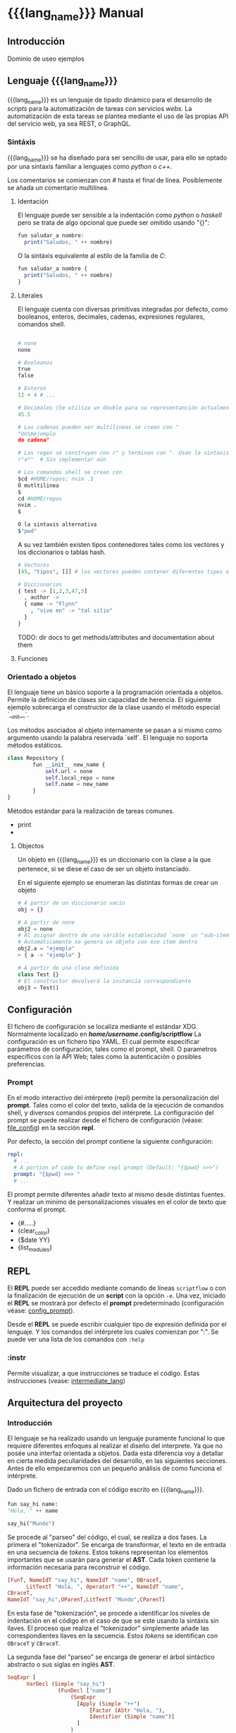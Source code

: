 #+MACRO: lang_name ScriptFlow
#+MACRO: lang scriptflow

* {{{lang_name}}} Manual

** Introducción

   Dominio de useo ejemplos

** Lenguaje {{{lang_name}}}

   {{{lang_name}}} es un lenguaje de tipado dinámico para el desarrollo de /scripts/ para la automatización de tareas
   con servicios /webs/. La automatización de esta tareas se plantea mediante el uso de las propias API del servicio web, ya sea REST, o GraphQL.

*** Sintáxis

    {{{lang_name}}} se ha diseñado para ser sencillo de usar, para ello se optado por una sintaxis familiar a lenguajes como
    /python/ o /c++/.

    Los comentarios se comienzan con /#/ hasta el final de linea.
    Posiblemente se añada un comentario multilínea.

**** Identación

     El lenguaje puede ser sensible a la indentación como /python/ o /haskell/ pero se trata de algo opcional que puede ser omitido usando "{}":

     #+BEGIN_SRC haskell
       fun saludar_a nombre:
         print("Saludos, " ++ nombre)
     #+END_SRC

     O la sintáxis equivalente al estilo de la familia de /C/:
     #+BEGIN_SRC haskell
       fun saludar_a nombre {
         print("Saludos, " ++ nombre)
       }
     #+END_SRC


**** Literales

     El lenguaje cuenta con diversas primitivas integradas por defecto, como
     booleanos, enteros, decimales, cadenas, expresiones regulares, comandos
     shell.

     #+BEGIN_SRC python

       # none
       none

       # Booleanos
       true
       false

       # Enteros
       12 + 4 # ...

       # Decimales (Se utiliza un double para su representanción actualmente)
       45.5

       # Las cadenas pueden ser multilineas se crean con "
       "Un\nejemplo
       de cadena"

       # Las regex se construyen con r" y terminan con ". Usan la sintaxis de PCRE.
       r"a*"  # Sin implementar aún

       # Los comandos shell se crean con
       $cd #HOME/repos; nvim .$
       Ó mutltilinea
       $
       cd #HOME/repos
       nvim .
       $

       O la sintaxis alternativa
       $"pwd"
     #+end_src

     A su vez también existen tipos contenedores tales como los vectores y los
     diccionarios o tablas hash.

     #+BEGIN_SRC python
       # Vectores
       [45, "tipos", []] # los vectores pueden contener diferentes tipos en el mismo vector

       # Diccionarios
       { test -> [1,2,3,47,5]
         , author ->
         { name -> "Flynn"
           , "vive en" -> "tal sitio"
         }
       }

     #+end_src

     TODO: dir docs to get methods/attributes and documentation about them



**** Funciones


*** Orientado a objetos

    El lenguaje tiene un básico soporte a la programación orientada a objetos. Permite la definición
    de clases sin capacidad de herencia. El siguiente ejemplo sobrecarga el constructor de la clase
    usando el método especial `__init__`.

    Los métodos asociados al objeto internamente se pasan a si mismo como argumento usando la palabra
    reservada `self`. El lenguaje no soporta métodos estáticos.


    #+BEGIN_SRC python
      class Repository {
              fun __init__ new_name {
                  self.url = none
                  self.local_repo = none
                  self.name = new_name
              }
      }
    #+end_src



    Métodos estándar para la realización de tareas comunes.
    - print
    -

**** Objectos
     Un objeto en {{{lang_name}}} es un diccionario con la clase a la que pertenece, si se diese el caso de ser
     un objeto instanciado.

     En el siguiente ejemplo se enumeran las distintas formas de crear un objeto
     #+BEGIN_SRC python
       # A partir de un diccionario vacío
       obj = {}

       # A partir de none
       obj2 = none
       # Al asignar dentro de una varible establecidad `none` un "sub-item".
       # Automáticamente se genera un objeto con ese item dentro
       obj2.a = "ejemplo"
       > { a -> "ejemplo" }

       # A partir de una clase definida
       class Test {}
       # El constructor devolverá la instancia correspondiente
       obj3 = Test()
     #+END_SRC

** Configuración

   <<file_config>>
   El fichero de configuración se localiza mediante el
   estándar XDG. Normalmente localizado en */home/username/.config/{{{lang}}}*
   La configuración es un fichero tipo YAML. El cual permite especificar
   parámetros de configuración, tales como el prompt, shell. O parametros
   específicos con la API Web; tales como la autenticación o posibles
   preferencias.

*** Prompt

    <<config_prompt>>
    En el modo interactivo del intérprete (repl) permite la personalización del
    *prompt*. Tales como el color del texto, salida de la ejecución de comandos
    shell, y diversos comandos propios del intérprete. La configuración del
    prompt se puede realizar desde el fichero de configuración (véase:
    [[file_config]]) en la sección *repl*.

    Por defecto, la sección del /prompt/ contiene la siguiente configuración:

    #+BEGIN_SRC yaml
        repl:
          # ...
          # A portion of code to define repl prompt (Default: "{$pwd} >>>")
          prompt: "{$pwd} >>> "
          # ...
    #+end_src

    El prompt permite diferentes añadir texto al mismo desde distintas fuentes.
    Y realizar un minimo de personalizaciones visuales en el color de texto que
    conforma el prompt.

    - {#.....}
    - {clear_color}
    - {$date YY}
    - {list_modules}

** REPL
   El *REPL* puede ser accedido mediante comando de líneas ~scriptflow~ o con la
   finalización de ejecución de un *script* con la opción ~-e~. Una vez,
   iniciado el *REPL* se mostrará por defecto el *prompt* predeterminado
   (configuración véase: [[config_prompt]]).

   Desde el *REPL* se puede escribir cualquier tipo de expresión definida por el
   lenguaje. Y los comandos del intérprete los cuales comienzan por ":". Se
   puede ver una lista de los comandos con ~:help~

*** :instr
    Permite visualizar, a que instrucciones se traduce el código. Estas
    instrucciones (vease: [[intermediate_lang]])

** Arquitectura del proyecto

*** Introducción

    El lenguaje se ha realizado usando un lenguaje puramente funcional lo que
    requiere diferentes enfoques al realizar el diseño del interprete. Ya que
    no posée una interfaz orientada a objetos. Dada esta diferencia voy a
    detallar en cierta medida peculiaridades del desarrollo, en las siguientes
    secciones. Antes de ello empezaremos con un pequeño análisis de como
    funciona el intérprete.

    Dado un fichero de entrada con el código escrito en {{{lang_name}}}.

    #+BEGIN_SRC python
      fun say_hi name:
      "Hola, " ++ name

      say_hi("Mundo")
    #+end_src


    Se procede al "parseo" del código, el cual, se realiza a dos fases. La primera el
    "tokenizador". Se encarga de transformar, el texto en de entrada en una
    secuencia de /tokens/. Estos tokens representan los elementos importantes
    que se usarán para generar el *AST*. Cada token contiene la información
    necesaria para reconstruir el código.

    #+BEGIN_SRC haskell
      [FunT, NameIdT "say_hi", NameIdT "name", OBraceT,
            LitTextT "Hola, ", OperatorT "++", NameIdT "name",
      CBraceT,
      NameIdT "say_hi",OParenT,LitTextT "Mundo",CParenT]
    #+end_src

    En esta fase de "tokenización", se procede a identificar los niveles de
    indentación en el código en el caso de que se este usando la sintáxis sin
    llaves. El proceso que realiza el "tokenizador" simplemente añade las
    correspondientes llaves en la secuencia. Estos /tokens/ se identifican con
    ~OBraceT~ y ~CBraceT~.

    La segunda fase del "parseo" se encarga de generar el árbol sintáctico
    abstracto o sus siglas en inglés *AST*.

    #+BEGIN_SRC haskell
      SeqExpr [
            VarDecl (Simple "say_hi")
                      (FunDecl ["name"]
                          (SeqExpr
                            [Apply (Simple "++")
                                [Factor (AStr "Hola, "),
                                Identifier (Simple "name")]
                            ]
                          )
                        )
            ,
            Apply (Simple "say_hi")
                  [SeqExpr [Factor (AStr "Mundo")]]
      ]
    #+end_src

    La salida del *AST* está simplificada, ya que se tiene que guardar
    información de la posición dentro del fichero (columna, fila, y offset)
    de cada elemento del *AST*.

    Este proceso se realiza mediante un *parser combinador*, el cual se comporta de
    forma parecida a los *PEGs*. Un ejemplo simplificado es la definción de
    una función:

    #+BEGIN_SRC haskell
      parseFunDecl :: TokenParser Expression
      parseFunDecl = do
        funT
        funName <- nameIdT
        params  <- many nameIdT
        prog    <- parseBody
        return (VarDecl
          (Simple funName)
          (FunDecl params prog))
    #+end_src

    Una vez generado se realiza la comprobación del *scope* del AST. En esta fase
    comprueban si están usando variables que no existen, o si sobreescriben
    otra. Y se procede al renombrado de las variables.

    #+BEGIN_SRC haskell
      SeqExpr [
            VarDecl var_0        -- say_hi
                       (FunDecl [param_0] -- name
                          (SeqExpr
                             [Apply op_0   -- "++"
                                [Factor (AStr "Hola, "),
                                 Identifier param_0]
                             ]
                          )
                        )
            ,
            Apply var_0     -- say_hi
                  [SeqExpr [Factor (AStr "Mundo")]]
      ]
    #+end_src

    Una de la últimas fases es la conversion del AST a un conjunto de
    instrucciones simplificado.

    #+BEGIN_SRC haskell
      Assign var_0
          OFunc [param_0]
                CallCommand op_0 ["Hola, ", GetVal param_0]

      CallCommand var_0 ["Mundo"]
    #+end_src

    Y de esta foma es como se representa el código guardado en memoria. Es decir, las
    funciones que se definan su contenido es guardado en este formato.

    Y como se puede observar "OFunc" no es una instrucción si no, un objeto.

    El conjunto de instrucciones definidas es el siguiente.

    #+BEGIN_SRC haskell
      data Instruction next
        = CallCommand !Info !AddressRef ![Object] (Object -> next)
        -- ^ Make a call to and defined function
        | Assign !Info !AddressRef !Object (Object -> next)
        -- ^ Assign an object to local variable
        | DropVar !Info !AddressRef next
        -- ^ Remove a var from memory
        | GetVal !Info !AddressRef (Object -> next)
        -- ^ Retrieve a object from a memory reference
        | Loop !Info !Object (Object -> Prog) next
        -- ^ Loop over a object
        | Cond !Info !Object
            Prog
            Prog
            (Object -> next)
        -- ^ If sentence given a object
    #+END_SRC

    La estructura de datos puede intimidar, pero su uso simplifica manejo de
    este conjunto de instrucciones. La Free Monad permite trabajar esta
    estructura como una lista con peculiaridades.

    Ejecución

    En lo relativo a la ejecución principalmente se trata de ejecutar las
    instrucciones una tras otra. En cuanto a la memoria, actualmente se
    encuentra en proceso de desarrollo. Se tiene implementado de tal forma
    que el scope indique que variables pueden ser descartadas. O quizás se
    realize otro módulo específico para tal tarea.


*** Lenguaje intermedio

    <<intermediate_lang>>
